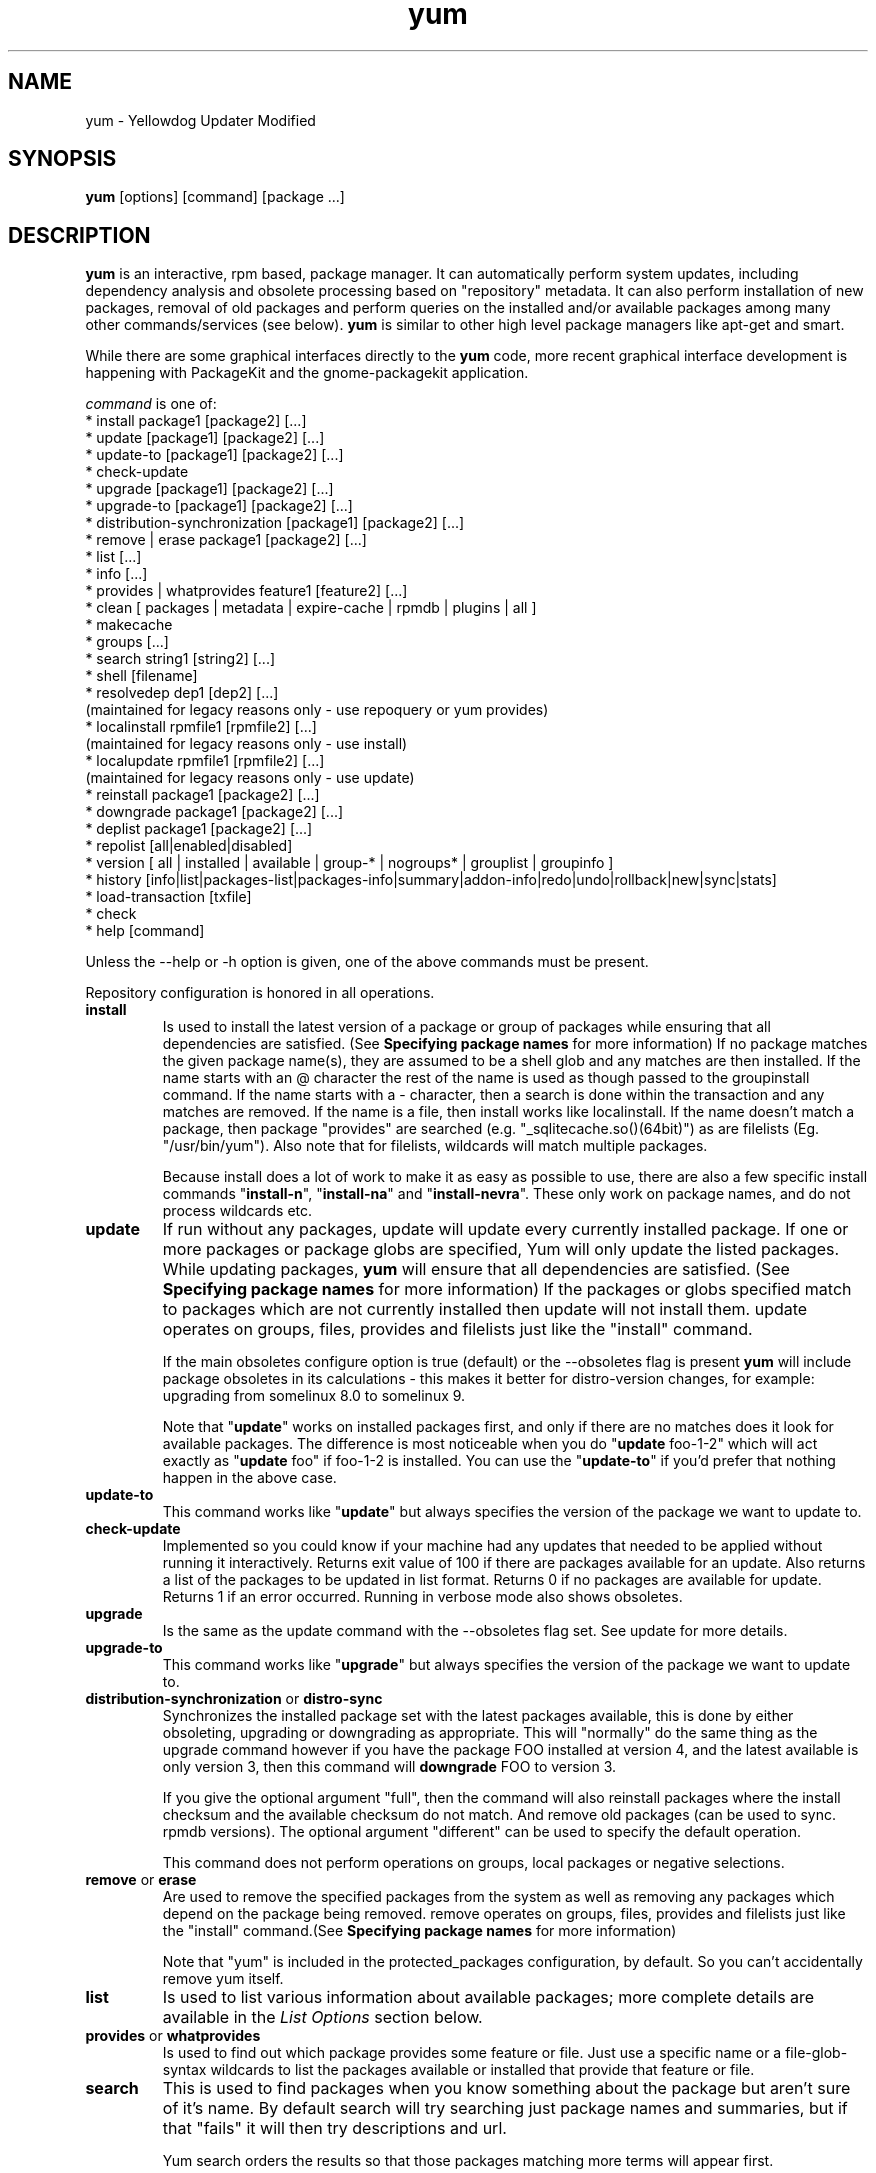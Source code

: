 .\" yum - Yellowdog Updater Modified
.TH "yum" "8" ""  "Seth Vidal" ""
.SH "NAME"
yum \- Yellowdog Updater Modified
.SH "SYNOPSIS"
\fByum\fP [options] [command] [package ...]
.SH "DESCRIPTION"
.PP 
\fByum\fP is an interactive, rpm based, package manager. It can automatically
perform system updates, including dependency analysis and obsolete processing
based on "repository" metadata. It can also perform installation of new
packages, removal of old packages and perform queries on the installed and/or
available packages among many other commands/services (see below)\&. \fByum\fP
is similar to other high level package managers like apt\-get and smart\&.
.PP
While there are some graphical interfaces directly to the \fByum\fP code, more
recent graphical interface development is happening with PackageKit and the
gnome\-packagekit application\&.
.PP 
\fIcommand\fP is one of:
.br 
.I \fR * install package1 [package2] [\&.\&.\&.]
.br 
.I \fR * update [package1] [package2] [\&.\&.\&.]
.br 
.I \fR * update-to [package1] [package2] [\&.\&.\&.]
.br 
.I \fR * check\-update
.br 
.I \fR * upgrade [package1] [package2] [\&.\&.\&.] 
.br
.I \fR * upgrade-to [package1] [package2] [\&.\&.\&.] 
.br
.I \fR * distribution-synchronization [package1] [package2] [\&.\&.\&.] 
.br
.I \fR * remove | erase package1 [package2] [\&.\&.\&.]
.br 
.I \fR * list [\&.\&.\&.]
.br 
.I \fR * info [\&.\&.\&.]
.br 
.I \fR * provides  | whatprovides feature1 [feature2] [\&.\&.\&.]
.br  
.I \fR * clean [ packages | metadata | expire-cache | rpmdb | plugins | all ]
.br
.I \fR * makecache
.br
.I \fR * groups  [\&.\&.\&.]
.br
.I \fR * search string1 [string2] [\&.\&.\&.]
.br
.I \fR * shell [filename]
.br
.I \fR * resolvedep dep1 [dep2] [\&.\&.\&.] 
    (maintained for legacy reasons only - use repoquery or yum provides)
.br
.I \fR * localinstall rpmfile1 [rpmfile2] [\&.\&.\&.] 
    (maintained for legacy reasons only - use install)
.br
.I \fR * localupdate rpmfile1 [rpmfile2] [\&.\&.\&.]
    (maintained for legacy reasons only - use update)
.br
.I \fR * reinstall package1 [package2] [\&.\&.\&.] 
.br
.I \fR * downgrade package1 [package2] [\&.\&.\&.] 
.br
.I \fR * deplist package1 [package2] [\&.\&.\&.] 
.br
.I \fR * repolist [all|enabled|disabled] 
.br
.I \fR * version [ all | installed | available | group-* | nogroups* | grouplist | groupinfo ]
.br
.I \fR * history [info|list|packages-list|packages-info|summary|addon-info|redo|undo|rollback|new|sync|stats] 
.br
.I \fR * load-transaction [txfile]
.br
.I \fR * check
.br 
.I \fR * help [command] 
.br
.PP 
Unless the \-\-help or \-h option is given, one of the above commands
must be present\&.
.PP
Repository configuration is honored in all operations.
.PP 
.IP "\fBinstall\fP"
Is used to install the latest version of a package or
group of packages while ensuring that all dependencies are
satisfied\&.  (See \fBSpecifying package names\fP for more information) 
If no package matches the given package name(s), they are assumed to be a shell 
glob and any matches are then installed\&. If the name starts with an 
@ character the rest of the name is used as though passed to the groupinstall
command\&. If the name starts with a - character, then a search is done within
the transaction and any matches are removed. If the name is a file, then install works
like localinstall\&. If the name doesn't match a package, then package
"provides" are searched (e.g. "_sqlitecache.so()(64bit)") as are
filelists (Eg. "/usr/bin/yum"). Also note that for filelists, wildcards will
match multiple packages\&.

Because install does a lot of work to make it as easy as possible to use, there
are also a few specific install commands "\fBinstall-n\fP", "\fBinstall-na\fP"
and "\fBinstall-nevra\fP". These only work on package names, and do not process
wildcards etc.
.IP 
.IP "\fBupdate\fP"
If run without any packages, update will update every currently
installed package.  If one or more packages or package globs are specified, Yum will
only update the listed packages\&.  While updating packages, \fByum\fP
will ensure that all dependencies are satisfied\&. (See \fBSpecifying package names\fP for more information) 
If the packages or globs specified match to packages which are not currently installed then update will
not install them\&. update operates on groups, files, provides and filelists
just like the "install" command\&.

If the main obsoletes configure option is true (default) or the \-\-obsoletes
flag is present \fByum\fP will include package 
obsoletes in its calculations - this makes it better for distro\-version 
changes, for example: upgrading from somelinux 8.0 to somelinux 9.

Note that "\fBupdate\fP" works on installed packages first, and only if there
are no matches does it look for available packages. The difference is most
noticeable when you do "\fBupdate\fP foo-1-2" which will act exactly as
"\fBupdate\fP foo" if foo-1-2 is installed. You can use the "\fBupdate-to\fP"
if you'd prefer that nothing happen in the above case.
.IP 
.IP "\fBupdate-to\fP"
This command works like "\fBupdate\fP" but always specifies the version of the
package we want to update to.
.IP 
.IP "\fBcheck\-update\fP"
Implemented so you could know if your machine had any updates that needed to
be applied without running it interactively. Returns exit value of 100 if
there are packages available for an update. Also returns a list of the packages
to be updated in list format. Returns 0 if no packages are available for
update. Returns 1 if an error occurred.
Running in verbose mode also shows obsoletes.
.IP
.IP "\fBupgrade\fP"
Is the same as the update command with the \-\-obsoletes flag set. See update 
for more details.
.IP 
.IP "\fBupgrade-to\fP"
This command works like "\fBupgrade\fP" but always specifies the version of the
package we want to update to.
.IP 
.IP "\fBdistribution\-synchronization\fP or \fBdistro\-sync\fP"
Synchronizes the installed package set with the latest packages available, this
is done by either obsoleting, upgrading or downgrading as appropriate. This will
"normally" do the same thing as the upgrade command however if you have the
package FOO installed at version 4, and the latest available is only
version 3, then this command will \fBdowngrade\fP FOO to version 3.

If you give the optional argument "full", then the command will also reinstall
packages where the install checksum and the available checksum do not match. And
remove old packages (can be used to sync. rpmdb versions). The optional argument
"different" can be used to specify the default operation.

This command does not perform operations on groups, local packages or negative
selections.
.IP 
.IP "\fBremove\fP or \fBerase\fP"
Are used to remove the specified packages from the system
as well as removing any packages which depend on the package being
removed\&. remove operates on groups, files, provides and filelists just like
the "install" command\&.(See \fBSpecifying package names\fP for more information) 

Note that "yum" is included in the protected_packages configuration, by default.
So you can't accidentally remove yum itself.
.IP 
.IP "\fBlist\fP"
Is used to list various information about available
packages; more complete details are available in the \fIList Options\fP
section below\&.
.IP 
.IP "\fBprovides\fP or \fBwhatprovides\fP"
Is used to find out which package provides some feature
or file. Just use a specific name or a file-glob-syntax wildcards to list
the packages available or installed that provide that feature or file\&.
.IP 
.IP "\fBsearch\fP"
This is used to find packages when you know something about the package but
aren't sure of it's name. By default search will try searching just package
names and summaries, but if that "fails" it will then try descriptions and url.

Yum search orders the results so that those packages matching more terms will
appear first.

You can force searching everything by specifying "all" as the first argument.
.IP 
.IP "\fBinfo\fP"
Is used to list a description and summary information about available
packages; takes the same arguments as in the \fIList Options\fP
section below\&.
.IP 
.IP "\fBclean\fP"
Is used to clean up various things which accumulate in the
\fByum\fP cache directory over time.  More complete details can be found in
the \fIClean Options\fP section below\&.
.IP 
.IP "\fBmakecache\fP"
Is used to download and make usable all the metadata for the currently enabled
\fByum\fP repos.
.IP 
.IP "\fBgroups\fP"
A command, new in 3.4.2, that collects all the subcommands that act on groups together.

"\fBgroup install\fP" is used to install all of the individual packages in a group, of the specified
types (this works as if you'd taken each of those package names and put them on
the command line for a "yum install" command).
 The group_package_types configuration option specifies which types will
be installed.

"\fBgroup update\fP" is just an alias for groupinstall, which will do the right thing because
"yum install X" and "yum update X" do the same thing, when X is already
installed.

"\fBgroup list\fP" is used to list the available groups from all \fByum\fP repos. Groups are marked
as "installed" if all mandatory packages are installed, or if a group doesn't
have any mandatory packages then it is installed if any of the optional or
default package are installed.
The optional "hidden" argument will also list groups marked as not being
"user visible". If you pass the \-v option, to enable verbose mode, then the
groupids are displayed.

"\fBgroup remove\fP" is used to remove all of the packages in a group, unlike "groupinstall" this
will remove everything regardless of group_package_types. It is worth pointing
out that packages can be in more than one group, so "group install X Y" followed
by "group remove Y" does not do give you the same result as "group install X".

The groupremove_leaf_only configuration changes the behaviour of this command
to only remove packages which aren't required by something else.

"\fBgroup info\fP" is used to give the description and package list of a group (and which type
those packages are marked as). Note that you can use the yum-filter-data and
yum-list-data plugins to get/use the data the other way around (i.e. what
groups own packages need updating). If you pass the \-v option, to enable verbose
mode, then the package names are matched against installed/available packages
similar to the list command.

"\fBgroup summary\fP" is used to give a quick summary of how many groups
are installed and available.

"\fBgroup mark\fP" and "\fBgroup unmark\fP" are used when groups are configured
in group_command=objects mode. These commands then allow you to alter yum's idea
of which groups are installed, and the packages that belong to them.

"\fBgroup mark install\fP" mark the group as installed. When
installed "\fByum upgrade\fP" and "\fByum group upgrade\fP" will installing new
packages for the group.

"\fBgroup mark remove\fP" the opposite of mark install.

"\fBgroup mark packages\fP" takes a group id (which must be installed) and marks
any given installed packages (which aren't members of a group) as members of
the group. Note that the data from the repositories does not need to specify
the packages as a member of the group.

"\fBgroup mark packages-force\fP" works like mark packages, but doesn't care if
the packages are already members of another group.

"\fBgroup mark convert\fP" converts the automatic data you get without using
groups as objects into groups as objects data. This makes it much easier to
convert to groups as objects without having to reinstall.

"\fBgroup unmark packages\fP" remove a package as a member from any groups.
.IP
.IP "\fBshell\fP"
Is used to enter the 'yum shell', when a filename is specified the contents of
that file is executed in yum shell mode. See \fIyum-shell(8)\fP for more info
.IP
.IP "\fBresolvedep\fP"
Is used to list packages providing the specified dependencies, at most one
package is listed per dependency. This command is maintained for legacy
reasons only, use repoquery instead.
.IP
.IP "\fBlocalinstall\fP"
Is used to install a set of local rpm files. If required the enabled 
repositories will be used to resolve dependencies. Note that the install command
will do a local install, if given a filename. This command is maintained for legacy
reasons only.
.IP
.IP "\fBlocalupdate\fP"
Is used to update the system by specifying local rpm files. Only the specified 
rpm files of which an older version is already installed will be installed,
the remaining specified packages will be ignored.
If required the enabled repositories will be used to resolve dependencies. Note
that the update command will do a local update, if given a filename. This command is maintained for
legacy reasons only.
.IP
.IP "\fBreinstall\fP"
Will reinstall the identically versioned package as is currently installed. 
This does not work for "installonly" packages, like Kernels. reinstall operates
on groups, files, provides and filelists just like the "install" command\&.
.IP
.IP "\fBdowngrade\fP"
Will try and downgrade a package from the version currently installed to the
previously highest version (or the specified version).
The depsolver will not necessarily work, but if you specify all the packages it
should work (thus, all the simple cases will work). Also this does not
work for "installonly" packages, like Kernels. downgrade operates
on groups, files, provides, filelists and rpm files just like the "install" command\&.
.IP
.IP "\fBdeplist\fP"
Produces a list of all dependencies and what packages provide those
dependencies for the given packages. As of 3.2.30 it now just shows the latest
version of each package that matches (this can be changed by
using --showduplicates) and it only shows the newest providers (which can be
changed by using --verbose).
.IP
.IP "\fBrepolist\fP"
Produces a list of configured repositories. The default is to list all
enabled repositories. If you pass \-v, for verbose mode, more information is
listed. If the first argument is 'enabled', 'disabled' or 'all' then the command
will list those types of repos.

You can pass repo id or name arguments, or wildcards which to match against
both of those. However if the id or name matches exactly then the repo will
be listed even if you are listing enabled repos. and it is disabled.

In non-verbose mode the first column will start with a '*' if the repo. has
metalink data and the latest metadata is not local. For non-verbose mode the
last column will also display the number of packages in the repo. and (if there
are any user specified excludes) the number of packages excluded.

One last special feature of repolist, is that if you are in non-verbose mode
then yum will ignore any repo errors and output the information it can get
(Eg. "yum clean all; yum -C repolist" will output something, although the
package counts/etc. will be zeroed out).
.IP
.IP "\fBversion\fP"
Produces a "version" of the rpmdb, and of the enabled repositories if "all" is
given as the first argument. You can also specify version groups in the
version-groups configuration file. If you pass \-v, for verbose mode, more
information is listed. The version is calculated by taking an SHA1 hash of the
packages (in sorted order), and the checksum_type/checksum_data entries from
the yumdb. Note that this rpmdb version is now also used significantly within
yum (esp. in yum history).

The version command will now show "groups" of packages as a separate version,
and so takes sub-commands:

"version grouplist" - List the defined version groups.

"version groupinfo" - Get the complete list of packages within one or more version groups.

"version installed" - This is the default, only show the version information for installed packages.

"version available" - Only show the version information for available packages.

"version all" - Show the version information for installed and available packages.

"version nogroups | nogroups-*" - Just show the main version information.

"version group-*" - Just show the grouped version information, if more arguments are given then only show the data for those groups.

.IP
.IP "\fBhistory\fP"
The history command allows the user to view what has happened in past
transactions (assuming the history_record config. option is set). You can use
info/list/packages-list/packages-info/summary to view what happened,
undo/redo/rollback to act on that information and new to start a new history
file.

The info/list/summary commands take either a transaction id or a package (with
wildcards, as in \fBSpecifying package names\fP), all three can also be passed
no arguments. list can be passed the keyword "all" to list all the transactions.

The packages-list/packages-info commands takes a package  (with wildcards, as in
\fBSpecifying package names\fP). And show data from the point of view of that
package.

The undo/redo/rollback commands take either a single transaction id or the
keyword last and an offset from the last transaction (Eg. if you've done 250
transactions, "last" refers to transaction 250, and "last-4" refers to
transaction 246).
The redo command can also take some optional arguments before you specify the
transaction. "force-reinstall" tells it reinstall any packages that were
installed in that transaction (via. install, upgrade or downgrade).
"force-remove" tells it to forcibly remove any packages that were updated or
downgraded.

The undo/redo commands act on the specified transaction, undo'ing or repeating
the work of that transaction. While the rollback command will undo all
transactions up to the point of the specified transaction. For example, if you
have 3 transactions, where package A; B and C where installed respectively.
Then "undo 1" will try to remove package A, "redo 1" will try to install package
A (if it is not still installed), and "rollback 1" will try to remove packages
B and C. Note that after a "rollback 1" you will have a fourth transaction,
although the ending rpmdb version (see: yum version) should be the same in
transactions 1 and 4.

The addon-info command takes a transaction ID, and the packages-list command
takes a package (with wildcards).

The stats command shows some statistics about the current history DB.

The sync commands allows you to change the rpmdb/yumdb data stored for any
installed packages, to whatever is in the current rpmdb/yumdb (this is mostly
useful when this data was not stored when the package went into the history DB).

In "history list" you can change the behaviour of the 2nd column via. the
configuration option history_list_view.

In "history list" output the Altered column also gives some extra information
if there was something not good with the transaction (this is also shown at the
end of the package column in the packages-list command).

.I \fB>\fR - The rpmdb was changed, outside yum, after the transaction.
.br
.I \fB<\fR - The rpmdb was changed, outside yum, before the transaction.
.br
.I \fB*\fR - The transaction aborted before completion.
.br
.I \fB#\fR - The transaction completed, but with a non-zero status.
.br
.I \fBE\fR - The transaction completed fine, but had warning/error output during the transaction.
.br
.I \fBP\fR - The transaction completed fine, but problems already existed in the rpmdb.
.br
.I \fBs\fR - The transaction completed fine, but --skip-broken was enabled and had to skip some packages.
.br


.IP
.IP "\fBload-transaction\fP"
This command will re-load a saved yum transaction file, this allows you to
run a transaction on one machine and then use it on another.
The two common ways to get a saved yum transaction file are from
"yum -q history addon-info last saved_tx" or via. the automatic saves in
$TMPDIR/yum_save_tx.* when a transaction is solved but not run.

.IP
.IP "\fBcheck\fP"
Checks the local rpmdb and produces information on any problems it finds. You
can pass the check command the arguments "dependencies" or "duplicates", to
limit the checking that is performed (the default is "all" which does both).

The info command can also take ranges of transaction ids, of the form
start..end, which will then display a merged history as if all the
transactions in the range had happened at once\&.
.br
Eg. "history info 1..4" will merge the first four transactions and display them
as a single transaction.
.IP
.IP "\fBhelp\fP"
Produces help, either for all commands or if given a command name then the help
for that particular command\&.
.IP
.PP
.SH "GENERAL OPTIONS"
Most command line options can be set using the configuration file as
well and the descriptions indicate the necessary configuration option
to set\&.
.PP 
.IP "\fB\-h, \-\-help\fP"
Help; display a help message and then quit\&.
.IP "\fB\-y, \-\-assumeyes\fP"
Assume yes; assume that the answer to any question which would be asked 
is yes\&.
.br
Configuration Option: \fBassumeyes\fP
.IP "\fB\-\-assumeno\fP"
Assume no; assume that the answer to any question which would be asked 
is no\&. This option overrides assumeyes, but is still subject to alwaysprompt.
.br
Configuration Option: \fBassumeno\fP
.IP "\fB\-c, \-\-config=[config file]\fP" 
Specifies the config file location - can take HTTP and FTP URLs and local file
paths\&.
.br
.IP "\fB\-q, \-\-quiet\fP" 
Run without output.  Note that you likely also want to use \-y\&.
.br
.IP "\fB\-v, \-\-verbose\fP" 
Run with a lot of debugging output\&.
.br
.IP "\fB\-d, \-\-debuglevel=[number]\fP" 
Sets the debugging level to [number] \- turns up or down the amount of things that are printed\&. Practical range: 0 - 10
.br
Configuration Option: \fBdebuglevel\fP
.IP "\fB\-e, \-\-errorlevel=[number]\fP" 
Sets the error level to [number] Practical range 0 \- 10. 0 means print only critical errors about which you must be told. 1 means print all errors, even ones that are not overly important. 1+ means print more errors (if any) \-e 0 is good for cron jobs.
.br
Configuration Option: \fBerrorlevel\fP
.IP "\fB\-\-rpmverbosity=[name]\fP" 
Sets the debug level to [name] for rpm scriptlets. 'info' is the default, other
options are: 'critical', 'emergency', 'error', 'warn' and 'debug'.
.br
Configuration Option: \fBrpmverbosity\fP
.IP "\fB\-R, \-\-randomwait=[time in minutes]\fP" 
Sets the maximum amount of time yum will wait before performing a command \- it randomizes over the time.
.IP "\fB\-C, \-\-cacheonly\fP" 
Tells yum to run entirely from system cache - does not download or
update any headers unless it has to to perform the requested action. If you're
using this as a user yum will not use the tempcache for the user but will only
use the system cache in the system cachedir.
.IP "\fB\-\-version\fP" 
Reports the \fByum\fP version number and installed package versions for
everything in history_record_packages (can be added to by plugins).
.IP "\fB\-\-showduplicates\fP" 
Doesn't limit packages to their latest versions in the info, list and search
commands (will also affect plugins which use the doPackageLists() API).
.IP "\fB\-\-installroot=root\fP" 
Specifies an alternative installroot, relative to which all packages will be
installed. Think of this like doing "chroot <root> yum" except using
\-\-installroot allows yum to work before the chroot is created.
Note: You may also want to use the option \-\-releasever=/ when creating the
installroot as otherwise the $releasever value is taken from the rpmdb within
the installroot (and thus. will be empty, before creation).
.br
Configuration Option: \fBinstallroot\fP
.IP "\fB\-\-enablerepo=repoidglob\fP"
Enables specific repositories by id or glob that have been disabled in the 
configuration file using the enabled=0 option.
.br
Configuration Option: \fBenabled\fP
.IP "\fB\-\-disablerepo=repoidglob\fP"
Disables specific repositories by id or glob. 
.br
Configuration Option: \fBenabled\fP
.IP "\fB\-\-obsoletes\fP"
This option only has affect for an update, it enables \fByum\fP\'s obsoletes
processing logic. For more information see the \fBupdate\fP command above.
.br
Configuration Option: \fBobsoletes\fP
.IP "\fB\-x, \-\-exclude=package\fP"
Exclude a specific package by name or glob from updates on all repositories.
Configuration Option: \fBexclude\fP
.br
.IP "\fB\-\-color=[always|auto|never]\fP"
Display colorized output automatically, depending on the output terminal,
always (using ANSI codes) or never. Note that some commands (Eg. list and info)
will do a little extra work when color is enabled.
Configuration Option: \fBcolor\fP
.br
.IP "\fB\-\-disableexcludes=[all|main|repoid]\fP"
Disable the excludes defined in your config files. Takes one of three options:
.br
all == disable all excludes
.br
main == disable excludes defined in [main] in yum.conf
.br
repoid == disable excludes defined for that repo
.br
.IP "\fB\-\-disableplugin=plugin\fP"
Run with one or more plugins disabled, the argument is a comma separated list
of wildcards to match against plugin names.
.br
.IP "\fB\-\-noplugins\fP"
Run with all plugins disabled.
.br
Configuration Option: \fBplugins\fP
.IP "\fB\-\-nogpgcheck\fP"
Run with GPG signature checking disabled.
.br
Configuration Option: \fBgpgcheck\fP
.IP "\fB\-\-skip\-broken\fP"
Resolve depsolve problems by removing packages that are causing problems
from the transaction.
.br
Configuration Option: \fBskip_broken\fP
.br
.IP "\fB\-\-releasever=version\fP"
Pretend the current release version is the given string. This is very useful
when combined with \-\-installroot. You can also use \-\-releasever=/ to take
the releasever information from outside the installroot.
Note that with the default upstream cachedir, of /var/cache/yum, using this
option will corrupt your cache (and you can use $releasever in your cachedir
configuration to stop this).
.PP 
.IP "\fB\-t, \-\-tolerant\fP"
This option makes yum go slower, checking for things that shouldn't be possible
making it more tolerant of external errors.
.br
.IP "\fB\-\-setopt=option=value\fP"
Set any config option in yum config or repo files. For options in the global 
config just use: \-\-setopt=option=value for repo options use: \-\-setopt=repoid.option=value
.PP

.SH "LIST OPTIONS"
The following are the ways which you can invoke \fByum\fP in list
mode\&.  Note that all \fBlist\fP commands include information on the
version of the package\&.
.IP
.IP "\fBOUTPUT\fP"


The format of the output of yum list is:

name.arch [epoch:]version-release  repo or \@installed-from-repo

.IP "\fByum list [all | glob_exp1] [glob_exp2] [\&.\&.\&.]\fP"
List all available and installed packages\&.
.IP "\fByum list available [glob_exp1] [\&.\&.\&.]\fP"
List all packages in the yum repositories available to be installed\&.
.IP 
.IP "\fByum list updates [glob_exp1] [\&.\&.\&.]\fP"
List all packages with updates available in the yum repositories\&.
.IP 
.IP "\fByum list installed [glob_exp1] [\&.\&.\&.]\fP"
List the packages specified by \fIargs\fP\&.  If an argument does not
match the name of an available package, it is assumed to be a
shell\-style glob and any matches are printed\&.
.IP
.IP "\fByum list extras [glob_exp1] [\&.\&.\&.]\fP"
List the packages installed on the system that are not available in any yum
repository listed in the config file.
.IP
.IP "\fByum list obsoletes [glob_exp1] [\&.\&.\&.]\fP"
List the packages installed on the system that are obsoleted by packages
in any yum repository listed in the config file.
.IP
.IP "\fByum list recent\fP"
List packages recently added into the repositories. This is often not helpful,
but what you may really want to use is "yum list-updateinfo new" from the
security yum plugin.
.IP

.PP
.SH "SPECIFYING PACKAGE NAMES"
A package can be referred to for install, update, remove, list, info etc 
with any of the following as well as globs of any of the following:
.IP
.br
\fBname\fP
.br
\fBname.arch\fP
.br
\fBname-ver\fP
.br
\fBname-ver-rel\fP
.br
\fBname-ver-rel.arch\fP
.br
\fBname-epoch:ver-rel.arch\fP
.br
\fBepoch:name-ver-rel.arch\fP
.IP
For example: \fByum remove kernel-2.4.1-10.i686\fP
     this will remove this specific kernel-ver-rel.arch.
.IP
Or:          \fByum list available 'foo*'\fP 
     will list all available packages that match 'foo*'. (The single quotes will keep your shell from expanding the globs.)
.IP
.PP 
.SH "CLEAN OPTIONS"
The following are the ways which you can invoke \fByum\fP in clean
mode. Note that "all files" in the commands below means 
"all files in currently enabled repositories". 
If you want to also clean any (temporarily) disabled repositories you need to
use \fB\-\-enablerepo='*'\fP option.

.IP "\fByum clean expire-cache\fP"
Eliminate the local data saying when the metadata and mirrorlists were downloaded for each repo. This means yum will revalidate the cache for each repo. next time it is used. However if the cache is still valid, nothing significant was deleted.

.IP "\fByum clean packages\fP"
Eliminate any cached packages from the system.  Note that packages are not automatically deleted after they are downloaded.

.IP "\fByum clean headers\fP"
Eliminate all of the header files, which old versions of yum used for
dependency resolution.

.IP "\fByum clean metadata\fP"
Eliminate all of the files which yum uses to determine the remote
availability of packages. Using this option will force yum to download all the 
metadata the next time it is run.

.IP "\fByum clean dbcache\fP"
Eliminate the sqlite cache used for faster access to metadata.
Using this option will force yum to download the sqlite metadata the next time
it is run, or recreate the sqlite metadata if using an older repo.

.IP "\fByum clean rpmdb\fP"
Eliminate any cached data from the local rpmdb.

.IP "\fByum clean plugins\fP"
Tell any enabled plugins to eliminate their cached data.

.IP "\fByum clean all\fP"
Does all of the above.

.PP 
.SH "PLUGINS"
Yum can be extended through the use of plugins. A plugin is a Python ".py" file
which is installed in one of the directories specified by the \fBpluginpath\fP
option in yum.conf. For a plugin to work, the following conditions must be met:
.LP
1. The plugin module file must be installed in the plugin path as just
described.
.LP
2. The global \fBplugins\fP option in /etc/yum/yum.conf must be set to `1'.
.LP
3. A configuration file for the plugin must exist in
/etc/yum/pluginconf.d/<plugin_name>.conf and the \fBenabled\fR setting in this
file must set to `1'. The minimal content for such a configuration file is:
.IP
[main]
.br
enabled = 1
.LP
See the \fByum.conf(5)\fR man page for more information on plugin related
configuration options.

.PP
.SH "FILES"
.nf
/etc/yum/yum.conf
/etc/yum/version-groups.conf
/etc/yum/repos.d/
/etc/yum/pluginconf.d/
/var/cache/yum/
.fi 

.PP
.SH "SEE ALSO"
.nf
.I pkcon (1)
.I yum.conf (5)
.I yum-updatesd (8)
.I package-cleanup (1)
.I repoquery (1)
.I yum-complete-transaction (1)
.I yumdownloader (1)
.I yum-utils (1)
.I yum-security (8)
http://yum.baseurl.org/
http://yum.baseurl.org/wiki/Faq
yum search yum
.fi

.PP
.SH "AUTHORS"
.nf
See the Authors file included with this program.
.fi

.PP
.SH "BUGS"
There of course aren't any bugs, but if you find any, you should first
consult the FAQ mentioned above and then email the mailing list:
yum@lists.baseurl.org or filed in bugzilla.
.fi
